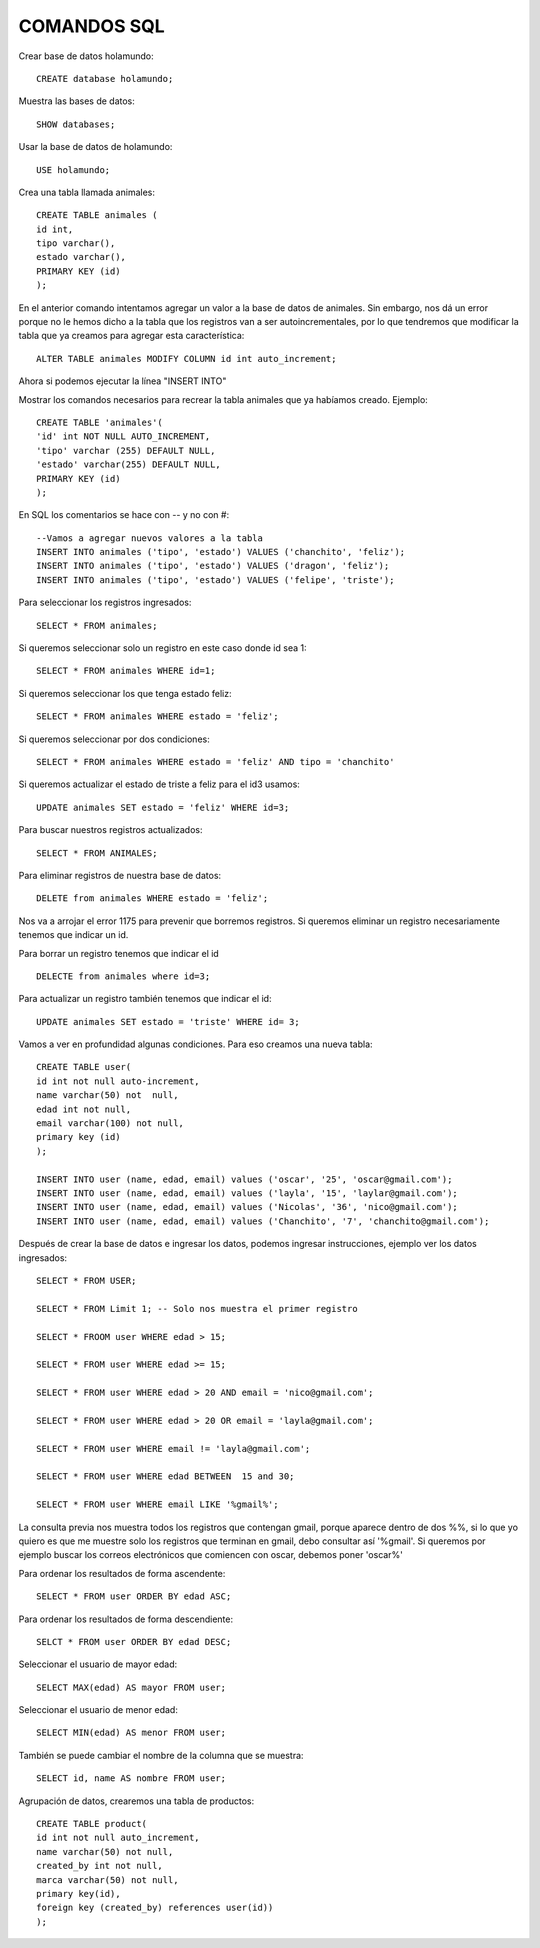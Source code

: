 
COMANDOS SQL
-------

Crear base de datos holamundo::

	CREATE database holamundo;

Muestra las bases de datos::

	SHOW databases;

Usar la base de datos de holamundo::

	USE holamundo;

Crea una tabla llamada animales::

	CREATE TABLE animales (
	id int,
	tipo varchar(),
	estado varchar(),
	PRIMARY KEY (id)
	);

En el anterior comando intentamos agregar un valor a la base de datos de animales. Sin embargo, nos dá un error porque no le hemos dicho a la tabla que los registros van a ser autoincrementales, por lo que tendremos que modificar la tabla que ya creamos para agregar esta característica::

 	ALTER TABLE animales MODIFY COLUMN id int auto_increment;

Ahora si podemos ejecutar la línea "INSERT INTO"

Mostrar los comandos necesarios para recrear la tabla animales que ya habíamos creado. Ejemplo::

	CREATE TABLE 'animales'(
	'id' int NOT NULL AUTO_INCREMENT,
	'tipo' varchar (255) DEFAULT NULL,
	'estado' varchar(255) DEFAULT NULL,
	PRIMARY KEY (id)
	);


En SQL los comentarios se hace con -- y no con #::

	--Vamos a agregar nuevos valores a la tabla
	INSERT INTO animales ('tipo', 'estado') VALUES ('chanchito', 'feliz');
	INSERT INTO animales ('tipo', 'estado') VALUES ('dragon', 'feliz');
	INSERT INTO animales ('tipo', 'estado') VALUES ('felipe', 'triste');

Para seleccionar los registros ingresados::

	SELECT * FROM animales;

Si queremos seleccionar solo un registro  en este caso donde id sea 1::

	SELECT * FROM animales WHERE id=1;

Si queremos seleccionar los que tenga estado feliz::

	SELECT * FROM animales WHERE estado = 'feliz';

Si queremos seleccionar por dos condiciones::

	SELECT * FROM animales WHERE estado = 'feliz' AND tipo = 'chanchito'

Si queremos actualizar el estado de triste a feliz para el id3 usamos::

	UPDATE animales SET estado = 'feliz' WHERE id=3;

Para buscar nuestros registros actualizados::

	SELECT * FROM ANIMALES;

Para eliminar registros de nuestra base de datos::

	DELETE from animales WHERE estado = 'feliz';

Nos va a arrojar el error 1175 para prevenir que borremos registros. Si queremos eliminar un registro necesariamente tenemos que indicar un id.

Para borrar un registro tenemos que indicar el id ::

	DELECTE from animales where id=3;

Para actualizar un registro también tenemos que indicar el id::

	UPDATE animales SET estado = 'triste' WHERE id= 3;

Vamos a ver en profundidad algunas condiciones. Para eso creamos una nueva tabla::

	CREATE TABLE user(
	id int not null auto-increment,
	name varchar(50) not  null,
	edad int not null,
	email varchar(100) not null,
	primary key (id)
	);

	INSERT INTO user (name, edad, email) values ('oscar', '25', 'oscar@gmail.com');
	INSERT INTO user (name, edad, email) values ('layla', '15', 'laylar@gmail.com');
	INSERT INTO user (name, edad, email) values ('Nicolas', '36', 'nico@gmail.com');
	INSERT INTO user (name, edad, email) values ('Chanchito', '7', 'chanchito@gmail.com');

Después de crear la base de datos e ingresar los datos, podemos ingresar instrucciones, ejemplo ver los datos ingresados::

	SELECT * FROM USER;

	SELECT * FROM Limit 1; -- Solo nos muestra el primer registro

	SELECT * FROOM user WHERE edad > 15;

	SELECT * FROM user WHERE edad >= 15;
	
	SELECT * FROM user WHERE edad > 20 AND email = 'nico@gmail.com';

	SELECT * FROM user WHERE edad > 20 OR email = 'layla@gmail.com';

	SELECT * FROM user WHERE email != 'layla@gmail.com';

	SELECT * FROM user WHERE edad BETWEEN  15 and 30;

	SELECT * FROM user WHERE email LIKE '%gmail%';

La consulta previa nos muestra todos los registros que contengan gmail, porque aparece dentro de dos %%, si lo que yo quiero es que me muestre solo los registros que terminan en gmail, debo consultar así '%gmail'. Si queremos por ejemplo buscar los correos electrónicos que comiencen con oscar, debemos poner 'oscar%'

Para ordenar los resultados de forma ascendente::

	SELECT * FROM user ORDER BY edad ASC;

Para ordenar los resultados de forma descendiente::

	SELCT * FROM user ORDER BY edad DESC;

Seleccionar el usuario de mayor edad::

	SELECT MAX(edad) AS mayor FROM user;

Seleccionar el usuario de menor edad::

	SELECT MIN(edad) AS menor FROM user;

También se puede cambiar el nombre de la columna que se muestra::

	SELECT id, name AS nombre FROM user;

Agrupación de datos, crearemos una tabla de productos::

	CREATE TABLE product(
	id int not null auto_increment,
	name varchar(50) not null,
	created_by int not null,
	marca varchar(50) not null,
	primary key(id),
	foreign key (created_by) references user(id))
	);

	





